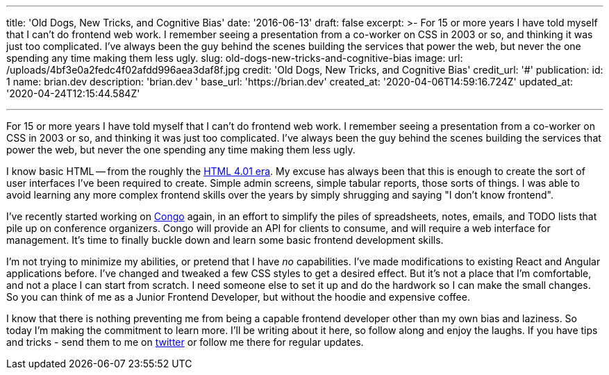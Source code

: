 '''

title: 'Old Dogs, New Tricks, and Cognitive Bias' date: '2016-06-13' draft: false excerpt: >-   For 15 or more years I have told myself that I can't do frontend web work.
I   remember seeing a presentation from a co-worker on CSS in 2003 or so, and   thinking it was just too complicated.
I've always been the guy behind the   scenes building the services that power the web, but never the one spending   any time making them less ugly.
slug: old-dogs-new-tricks-and-cognitive-bias image:   url: /uploads/4bf3e0a2fedc4f02afdd996aea3daf8f.jpg   credit: 'Old Dogs, New Tricks, and Cognitive Bias'   credit_url: '#' publication:   id: 1   name: brian.dev   description: 'brian.dev '   base_url: 'https://brian.dev'   created_at: '2020-04-06T14:59:16.724Z'   updated_at: '2020-04-24T12:15:44.584Z'

'''

For 15 or more years I have told myself that I can't do frontend web work.
I remember seeing a presentation from a co-worker on CSS in 2003 or so, and thinking it was just too complicated.
I've always been the guy behind the scenes building the services that power the web, but never the one spending any time making them less ugly.
// more

I know basic HTML -- from the roughly the http://www.yourhtmlsource.com/starthere/historyofhtml.html[HTML 4.01 era].
My excuse has always been that this is enough to create the sort of user interfaces I've been required to create.
Simple admin screens, simple tabular reports, those sorts of things.
I was able to avoid learning any more complex frontend skills over the years by simply shrugging and saying "I don't know frontend".

I've recently started working on https://github.com/gopheracademy/congo[Congo] again, in an effort to simplify the piles of spreadsheets, notes, emails, and TODO lists that pile up on conference organizers.
Congo will provide an API for clients to consume, and will require a web interface for management.
It's time to finally buckle down and learn some basic frontend development skills.

I'm not trying to minimize my abilities, or pretend that I have _no_ capabilities.
I've made modifications to existing React and Angular applications before.
I've changed and tweaked a few CSS styles to get a desired effect.
But it's not a place that I'm comfortable, and not a place I can start from scratch.
I need someone else to set it up and do the hardwork so I can make the small changes.
So you can think of me as a Junior Frontend Developer, but without the hoodie and expensive coffee.

I know that there is nothing preventing me from being a capable frontend developer other than my own bias and laziness.
So today I'm making the commitment to learn more.
I'll be writing about it here, so follow along and enjoy the laughs.
If you have tips and tricks - send them to me on https://twitter.com/bketelsen[twitter] or follow me there for regular updates.
